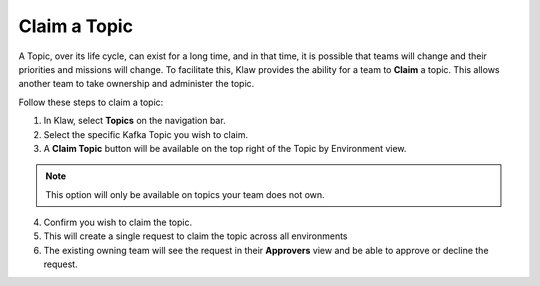 Claim a Topic
=============

A Topic, over its life cycle, can exist for a long time, and in that time, it is possible that teams will change and their priorities and missions will change.
To facilitate this, Klaw provides the ability for a team to **Claim** a topic. This allows another team to take ownership and administer the topic.

Follow these steps to claim a topic: 

1. In Klaw, select **Topics** on the navigation bar.
2. Select the specific Kafka Topic you wish to claim.
3. A **Claim Topic** button will be available on the top right of the Topic by Environment view.

.. note::
   This option will only be available on topics your team does not own.

4. Confirm you wish to claim the topic.
5. This will create a single request to claim the topic across all environments
6. The existing owning team will see the request in their **Approvers** view and be able to approve or decline the request.